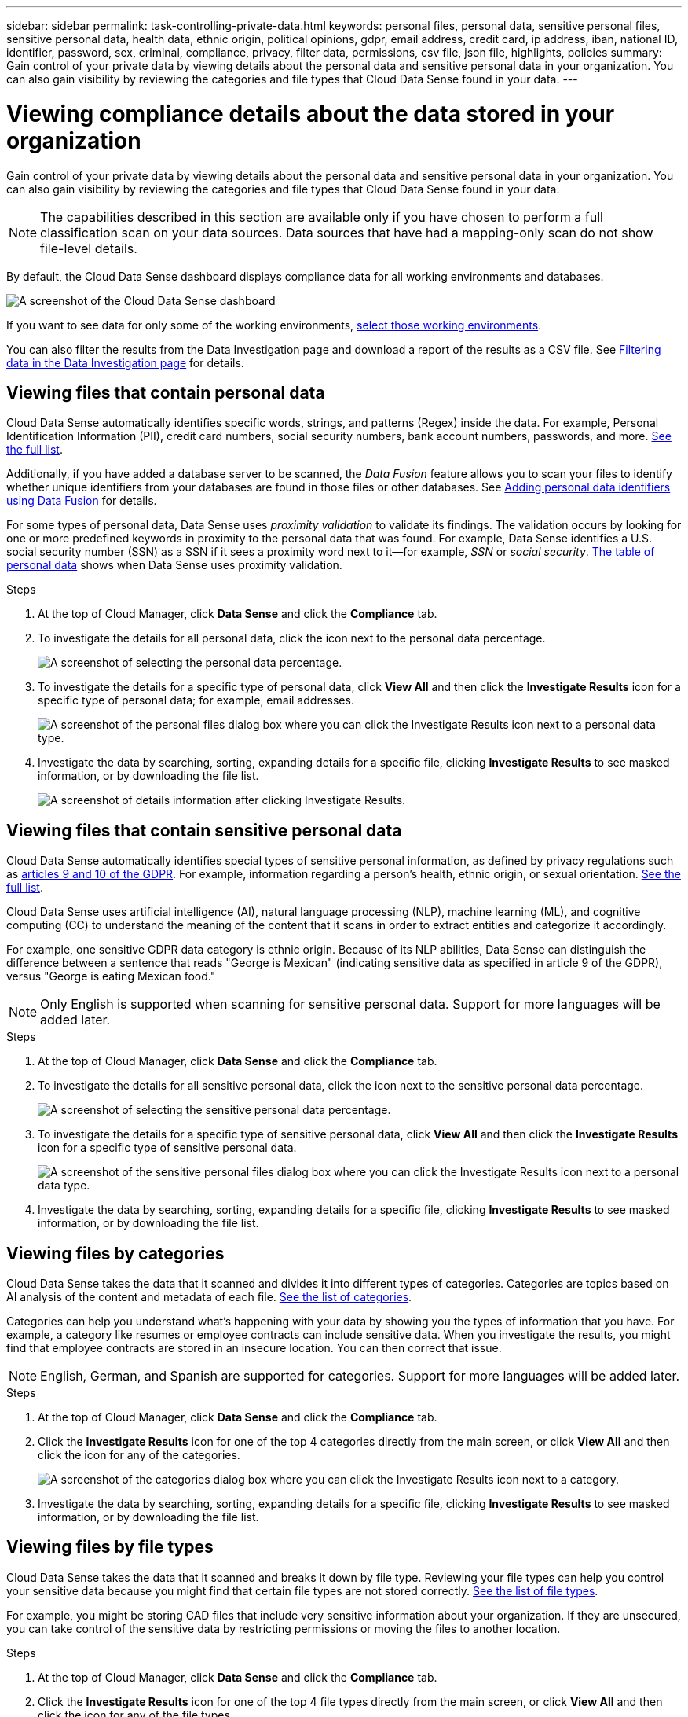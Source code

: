 ---
sidebar: sidebar
permalink: task-controlling-private-data.html
keywords: personal files, personal data, sensitive personal files, sensitive personal data, health data, ethnic origin, political opinions, gdpr, email address, credit card, ip address, iban, national ID, identifier, password, sex, criminal, compliance, privacy, filter data, permissions, csv file, json file, highlights, policies
summary: Gain control of your private data by viewing details about the personal data and sensitive personal data in your organization. You can also gain visibility by reviewing the categories and file types that Cloud Data Sense found in your data.
---

= Viewing compliance details about the data stored in your organization
:hardbreaks:
:nofooter:
:icons: font
:linkattrs:
:imagesdir: ./media/

[.lead]
Gain control of your private data by viewing details about the personal data and sensitive personal data in your organization. You can also gain visibility by reviewing the categories and file types that Cloud Data Sense found in your data.

NOTE: The capabilities described in this section are available only if you have chosen to perform a full classification scan on your data sources. Data sources that have had a mapping-only scan do not show file-level details.

By default, the Cloud Data Sense dashboard displays compliance data for all working environments and databases.

image:screenshot_compliance_dashboard.png[A screenshot of the Cloud Data Sense dashboard]

If you want to see data for only some of the working environments, <<Viewing Dashboard data for specific working environments,select those working environments>>.

You can also filter the results from the Data Investigation page and download a report of the results as a CSV file. See <<Filtering data in the Data Investigation page,Filtering data in the Data Investigation page>> for details.

== Viewing files that contain personal data

Cloud Data Sense automatically identifies specific words, strings, and patterns (Regex) inside the data. For example, Personal Identification Information (PII), credit card numbers, social security numbers, bank account numbers, passwords, and more. link:reference-private-data-categories.html#types-of-personal-data[See the full list^].

Additionally, if you have added a database server to be scanned, the _Data Fusion_ feature allows you to scan your files to identify whether unique identifiers from your databases are found in those files or other databases. See link:task-managing-data-fusion.html[Adding personal data identifiers using Data Fusion^] for details.

For some types of personal data, Data Sense uses _proximity validation_ to validate its findings. The validation occurs by looking for one or more predefined keywords in proximity to the personal data that was found. For example, Data Sense identifies a U.S. social security number (SSN) as a SSN if it sees a proximity word next to it--for example, _SSN_ or _social security_. link:reference-private-data-categories.html#types-of-personal-data[The table of personal data^] shows when Data Sense uses proximity validation.

.Steps

. At the top of Cloud Manager, click *Data Sense* and click the *Compliance* tab.

. To investigate the details for all personal data, click the icon next to the personal data percentage.
+
image:screenshot_compliance_personal.gif[A screenshot of selecting the personal data percentage.]

. To investigate the details for a specific type of personal data, click *View All* and then click the *Investigate Results* icon for a specific type of personal data; for example, email addresses.
+
image:screenshot_personal_files.gif[A screenshot of the personal files dialog box where you can click the Investigate Results icon next to a personal data type.]

. Investigate the data by searching, sorting, expanding details for a specific file, clicking *Investigate Results* to see masked information, or by downloading the file list.
+
image:screenshot_compliance_investigation_page.png[A screenshot of details information after clicking Investigate Results.]

== Viewing files that contain sensitive personal data

Cloud Data Sense automatically identifies special types of sensitive personal information, as defined by privacy regulations such as https://eur-lex.europa.eu/legal-content/EN/TXT/HTML/?uri=CELEX:32016R0679&from=EN#d1e2051-1-1[articles 9 and 10 of the GDPR^]. For example, information regarding a person's health, ethnic origin, or sexual orientation. link:reference-private-data-categories.html#types-of-sensitive-personal-data[See the full list^].

Cloud Data Sense uses artificial intelligence (AI), natural language processing (NLP), machine learning (ML), and cognitive computing (CC) to understand the meaning of the content that it scans in order to extract entities and categorize it accordingly.

For example, one sensitive GDPR data category is ethnic origin. Because of its NLP abilities, Data Sense can distinguish the difference between a sentence that reads "George is Mexican" (indicating sensitive data as specified in article 9 of the GDPR), versus "George is eating Mexican food."

NOTE: Only English is supported when scanning for sensitive personal data. Support for more languages will be added later.

.Steps

. At the top of Cloud Manager, click *Data Sense* and click the *Compliance* tab.

. To investigate the details for all sensitive personal data, click the icon next to the sensitive personal data percentage.
+
image:screenshot_compliance_sensitive_personal.gif[A screenshot of selecting the sensitive personal data percentage.]

. To investigate the details for a specific type of sensitive personal data, click *View All* and then click the *Investigate Results* icon for a specific type of sensitive personal data.
+
image:screenshot_sensitive_personal_files.gif[A screenshot of the sensitive personal files dialog box where you can click the Investigate Results icon next to a personal data type.]

. Investigate the data by searching, sorting, expanding details for a specific file, clicking *Investigate Results* to see masked information, or by downloading the file list.

== Viewing files by categories

Cloud Data Sense takes the data that it scanned and divides it into different types of categories. Categories are topics based on AI analysis of the content and metadata of each file. link:reference-private-data-categories.html#types-of-categories[See the list of categories^].

Categories can help you understand what's happening with your data by showing you the types of information that you have. For example, a category like resumes or employee contracts can include sensitive data. When you investigate the results, you might find that employee contracts are stored in an insecure location. You can then correct that issue.

NOTE: English, German, and Spanish are supported for categories. Support for more languages will be added later.

.Steps

. At the top of Cloud Manager, click *Data Sense* and click the *Compliance* tab.

. Click the *Investigate Results* icon for one of the top 4 categories directly from the main screen, or click *View All* and then click the icon for any of the categories.
+
image:screenshot_categories.gif[A screenshot of the categories dialog box where you can click the Investigate Results icon next to a category.]

. Investigate the data by searching, sorting, expanding details for a specific file, clicking *Investigate Results* to see masked information, or by downloading the file list.

== Viewing files by file types

Cloud Data Sense takes the data that it scanned and breaks it down by file type. Reviewing your file types can help you control your sensitive data because you might find that certain file types are not stored correctly. link:reference-private-data-categories.html#types-of-files[See the list of file types^].

For example, you might be storing CAD files that include very sensitive information about your organization. If they are unsecured, you can take control of the sensitive data by restricting permissions or moving the files to another location.

.Steps

. At the top of Cloud Manager, click *Data Sense* and click the *Compliance* tab.

. Click the *Investigate Results* icon for one of the top 4 file types directly from the main screen, or click *View All* and then click the icon for any of the file types.
+
image:screenshot_file_types.gif[A screenshot of the file types dialog box where you can click the Investigate Results icon next to a file type.]

. Investigate the data by searching, sorting, expanding details for a specific file, clicking *Investigate Results* to see masked information, or by downloading the file list.

== Viewing file metadata

In the Data Investigation results pane you can click image:button_down_caret.png[down-caret] for any single file to view the file metadata.

image:screenshot_compliance_file_details.png[A screenshot showing the metadata details for a file in the Data Investigation page.]

In addition to showing you the working environment and volume where the file resides, the metadata shows much more information, including the file permissions, file owner, whether there are duplicates of this file, and assigned AIP label (if you have link:task-org-private-data.html#categorizing-your-data-using-aip-labels[integrated AIP in Cloud Data Sense^]). This information is useful if you're planning to link:task-org-private-data.html#creating-custom-policies[create Policies] because you can see all the information that you can use to filter your data.

Note that not all information is available for all data sources - just what is appropriate for that data source. For example, volume name, permissions, and AIP labels are not relevant for database files.

When viewing the details for a single file there are a few actions you can take on the file:

* You can move or copy the file to any NFS share. See link:task-managing-highlights.html#moving-source-files-to-an-nfs-share[Moving source files to an NFS share] and link:task-managing-highlights.html#copying-source-files[Copying source files to an NFS share] for details.

* You can delete the file. See link:task-managing-highlights.html#deleting-source-files[Deleting source files] for details.

* You can assign a certain Status to the file. See link:task-org-private-data.html#applying-tags-to-manage-your-scanned-files[Applying tags] for details.

* You can assign the file to a Cloud Manager user to be responsible for any follow-up actions that need to be done on the file. See link:task-org-private-data.html#assigning-users-to-manage-certain-files[Assigning users to a file] for details.

* If you have integrated AIP labels with Cloud Data Sense, you can assign a label to this file, or change to a different label if one already exists. See link:task-org-private-data.html#assigning-aip-labels-manually[Assigning AIP labels manually] for details.

== Viewing permissions for files

To view a list of all users or groups who have access to a file, and the types of permissions they have, click *View all Permissions*. This button is available only for files in CIFS shares, SharePoint, and OneDrive.

Note that if you see SIDs (Security IDentifiers) instead of user and group names, you should integrate your Active Directory into Data Sense. link:task-add-active-directory-datasense.html[See how to do this].

image:screenshot_compliance_permissions.png[A screenshot showing detailed file permissions.]
//replace screenshot later with Role and Department headings using screenshot_compliance_permissions_future.png in repo

You can click the name of a user or a group and the Investigation page is displayed with the name of that user or group in the “User / Group Permissions” filter so you can see all the files that the user or group has access to.

Additionally, you can click image:button_down_caret.png[down-caret] for any group to see the list of users who are part of the group.

== Checking for duplicate files in your storage systems

You can view if duplicate files are being stored in your storage systems. This is useful if you want to identify areas where you can save storage space. It can also be helpful to make sure certain files that have specific permissions or sensitive information are not unnecessarily duplicated in your storage systems.

Data Sense uses hashing technology to determine duplicate files. If any file has the same hash code as another file, we can be 100% sure that the files are exact duplicates -- even if the file names are different.

You can download the list of duplicate files and send it to your storage admin so they can decide which files, if any, can be deleted. Or you can link:task-managing-highlights.html#deleting-source-files[delete the file] yourself if you are confident that a specific version of the file is not needed.

=== Viewing all duplicated files

If you want a list of all files that are duplicated in the working environments and data sources you are scanning, you can use the filter called *Duplicates > Has duplicates* in the Data Investigation page.

All files with duplicates from all file types (not including databases), with a minimum size of 50 MB, and/or containing personal or sensitive personal information, will show in the Results page.

=== Viewing if a specific file is duplicated

If you want to see if a single file has duplicates, in the Data Investigation results pane you can click image:button_down_caret.png[down-caret] for any single file to view the file metadata. If there are duplicates of a certain file, this information appears next to the _Duplicates_ field.

To view the list of duplicate files and where they are located, click *View Details*. In the next page click *View Duplicates* to view the files in the Investigation page.

image:screenshot_compliance_duplicate_file.png[A screenshot showing how to view where duplicated files are located.]

TIP: You can use the "file hash" value provided in this page and enter it directly in the Investigation page to search for a specific duplicate file at any time - or you can use it in a Policy.

== Viewing Dashboard data for specific working environments

You can filter the contents of the Cloud Data Sense dashboard to see compliance data for all working environments and databases, or for just specific working environments.

When you filter the dashboard, Data Sense scopes the compliance data and reports to just those working environments that you selected.

.Steps

. Click the filter drop-down, select the working environments that you'd like to view data for, and click *View*.
+
image:screenshot_cloud_compliance_filter.gif[A screenshot showing how to filter the investigation results for specific working environments.]

== Filtering data in the Data Investigation page

You can filter the contents of the investigation page to display only the results you want to see. This is a very powerful feature because after you've refined the data, you can use the button bar at the top of the page to perform a variety of actions, including copying files, moving files, adding a tag or AIP label to the files, and more.

If you want to download the contents of the page as a report after you've refined it, click the image:button_download.png[download button] button. You can save the report locally as a .CSV file (which can include up to 5,000 rows of data), or as a .JSON file that you export to an NFS Share (which can include an unlimited number of rows). link:task-generating-compliance-reports.html#data-investigation-report[Go here for details about Data Investigation reports].

image:screenshot_compliance_investigation_filtered.png[A screenshot of the filters available when refining the results in the investigation page.]

* The top-level tabs allow you to view data from files (unstructured data), directories (folders and file shares), or from databases (structured data).

* The controls at the top of each column allow you to sort the results in numerical or alphabetical order.

* The left-pane filters enable you to refine the results by selecting from the following attributes:
+
[cols=2*,options="header",cols="35,65"]
|===

| Filter
| Details

| Policies | Select a policy or policies. Go link:task-org-private-data.html#controlling-your-data-using-policies[here^] to view the list of existing policies and to create your own custom policies.
| Open Permissions | Select the type of permissions within the data and within folders/shares
| User / Group Permissions | Select one or multiple user names and/or group names, or enter a partial name
| File Owner | Enter the file owner name
| Label |	Select link:task-org-private-data.html#categorizing-your-data-using-aip-labels[AIP labels] that are assigned to your files
| Working Environment Type | Select the type of working environment. OneDrive, SharePoint, and Google Drive are categorized under "Cloud Apps".
| Working Environment name | Select specific working environments
| Storage Repository | Select the storage repository, for example, a volume or a schema
| File Path | Enter a partial or full path
| Category | Select the link:reference-private-data-categories.html#types-of-categories[types of categories^]
| Sensitivity Level | Select the sensitivity level
| Personal Data | Select the link:reference-private-data-categories.html#types-of-personal-data[types of personal data^]
| Sensitive Personal Data | Select the link:reference-private-data-categories.html#types-of-sensitive-personal-data[types of sensitive personal data^]
| Data Subject | Enter a data subject’s full name or known identifier
| Directory Type | Select the directory type; either "Share" or "Folder"
| File Type | Select the link:reference-private-data-categories.html#types-of-files[types of files^]
| File Size | Select the file size range
| Created Time | Select a range when the file was created
| Discovered Time | Select a range when Data Sense discovered the file
| Last Modified | Select a range when the file was last modified
| Last Accessed | Select a range when the file was last accessed. For the types of files that Data Sense scans, this is the last time Data Sense scanned the file.
| Duplicates | Select whether the file is duplicated in the repositories
| File Hash | Enter the file's hash to find a specific file, even if the name is different
| Tags | Select link:task-org-private-data.html#applying-tags-to-manage-your-scanned-files[the tag or tags] that are assigned to your files
| Assigned To | Select the name of the person to which the file is assigned

|===

Note that the actions available in the button bar and Policies are not currently supported at the "Directory" level.
